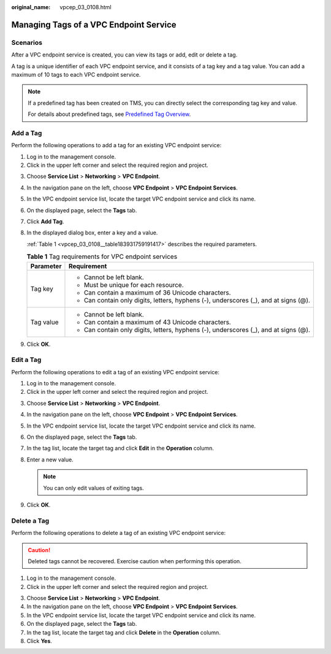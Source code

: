 :original_name: vpcep_03_0108.html

.. _vpcep_03_0108:

Managing Tags of a VPC Endpoint Service
=======================================

Scenarios
---------

After a VPC endpoint service is created, you can view its tags or add, edit or delete a tag.

A tag is a unique identifier of each VPC endpoint service, and it consists of a tag key and a tag value. You can add a maximum of 10 tags to each VPC endpoint service.

.. note::

   If a predefined tag has been created on TMS, you can directly select the corresponding tag key and value.

   For details about predefined tags, see `Predefined Tag Overview <https://docs.sc.otc.t-systems.com/usermanual/tms/en-us_topic_0056266269.html>`__.

Add a Tag
---------

Perform the following operations to add a tag for an existing VPC endpoint service:

#. Log in to the management console.
#. Click |image1| in the upper left corner and select the required region and project.

3. Choose **Service List** > **Networking** > **VPC Endpoint**.

4. In the navigation pane on the left, choose **VPC Endpoint** > **VPC Endpoint Services**.

5. In the VPC endpoint service list, locate the target VPC endpoint service and click its name.

6. On the displayed page, select the **Tags** tab.

7. Click **Add Tag**.

8. In the displayed dialog box, enter a key and a value.

   :ref:`Table 1 <vpcep_03_0108__table183931759191417>` describes the required parameters.

   .. _vpcep_03_0108__table183931759191417:

   .. table:: **Table 1** Tag requirements for VPC endpoint services

      +-----------------------------------+--------------------------------------------------------------------------------------+
      | Parameter                         | Requirement                                                                          |
      +===================================+======================================================================================+
      | Tag key                           | -  Cannot be left blank.                                                             |
      |                                   | -  Must be unique for each resource.                                                 |
      |                                   | -  Can contain a maximum of 36 Unicode characters.                                   |
      |                                   | -  Can contain only digits, letters, hyphens (-), underscores (_), and at signs (@). |
      +-----------------------------------+--------------------------------------------------------------------------------------+
      | Tag value                         | -  Cannot be left blank.                                                             |
      |                                   | -  Can contain a maximum of 43 Unicode characters.                                   |
      |                                   | -  Can contain only digits, letters, hyphens (-), underscores (_), and at signs (@). |
      +-----------------------------------+--------------------------------------------------------------------------------------+

9. Click **OK**.

Edit a Tag
----------

Perform the following operations to edit a tag of an existing VPC endpoint service:

#. Log in to the management console.
#. Click |image2| in the upper left corner and select the required region and project.

3. Choose **Service List** > **Networking** > **VPC Endpoint**.

4. In the navigation pane on the left, choose **VPC Endpoint** > **VPC Endpoint Services**.
5. In the VPC endpoint service list, locate the target VPC endpoint service and click its name.
6. On the displayed page, select the **Tags** tab.
7. In the tag list, locate the target tag and click **Edit** in the **Operation** column.
8. Enter a new value.

   .. note::

      You can only edit values of exiting tags.

9. Click **OK**.

Delete a Tag
------------

Perform the following operations to delete a tag of an existing VPC endpoint service:

.. caution::

   Deleted tags cannot be recovered. Exercise caution when performing this operation.

#. Log in to the management console.
#. Click |image3| in the upper left corner and select the required region and project.

3. Choose **Service List** > **Networking** > **VPC Endpoint**.

4. In the navigation pane on the left, choose **VPC Endpoint** > **VPC Endpoint Services**.
5. In the VPC endpoint service list, locate the target VPC endpoint service and click its name.
6. On the displayed page, select the **Tags** tab.
7. In the tag list, locate the target tag and click **Delete** in the **Operation** column.
8. Click **Yes**.

.. |image1| image:: /_static/images/en-us_image_0289945877.png
.. |image2| image:: /_static/images/en-us_image_0289945877.png
.. |image3| image:: /_static/images/en-us_image_0289945877.png
